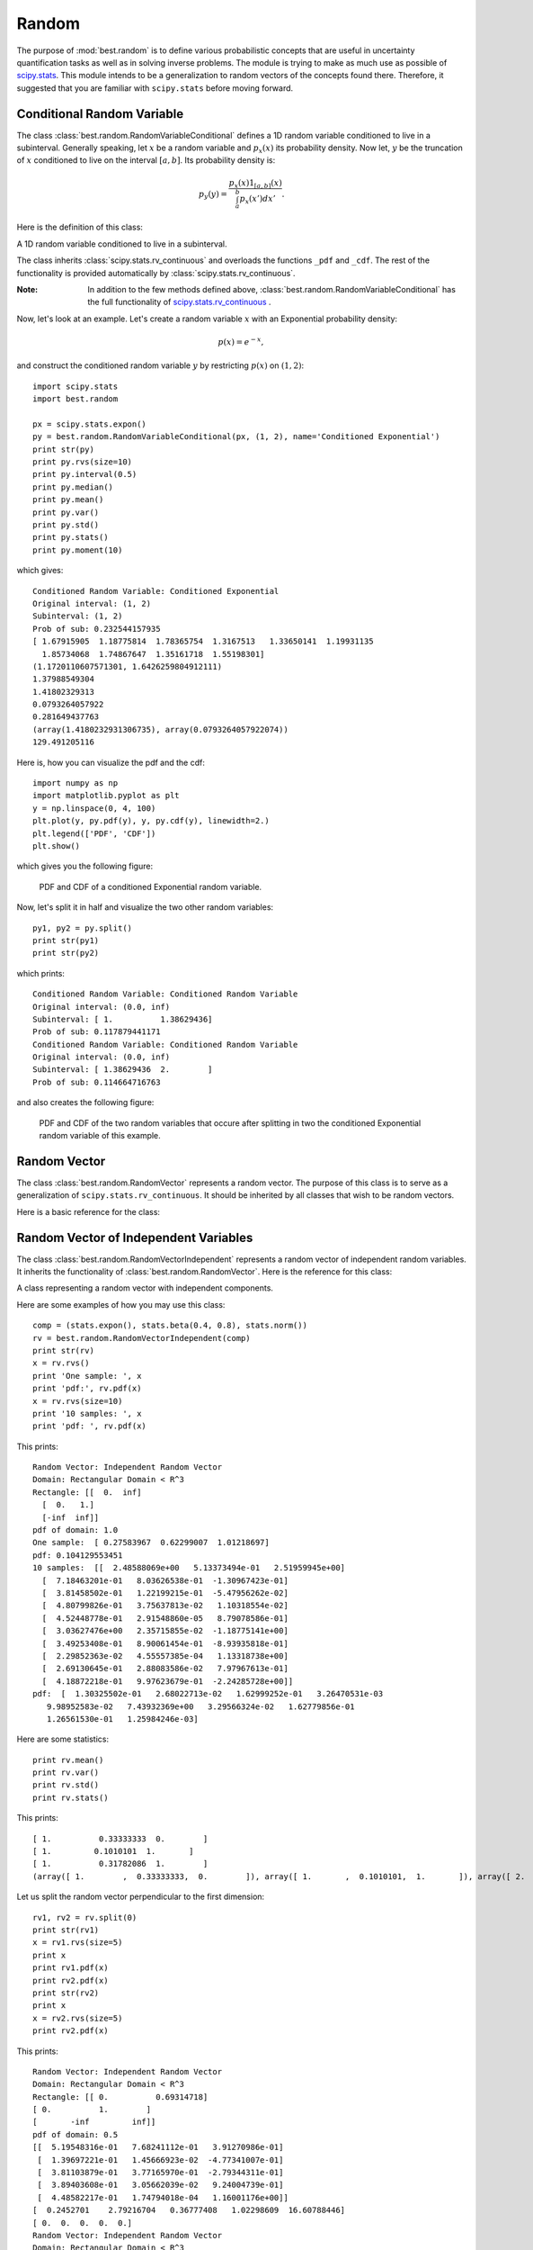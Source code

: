 Random
======

.. module:: best.random
    :synopsis: Classes and functions related to random number generation.

The purpose of :mod:`best.random` is to define various probabilistic
concepts that are useful in uncertainty quantification tasks as well as
in solving inverse problems. The module is trying to make as much use
as possible of
`scipy.stats <http://docs.scipy.org/doc/scipy/reference/stats.html>`_.
This module intends to be a generalization to random vectors of the
concepts found there. Therefore, it suggested that you are familiar
with ``scipy.stats`` before moving forward.


Conditional Random Variable
---------------------------

The class :class:`best.random.RandomVariableConditional` defines a
1D random variable conditioned to live in a subinterval. Generally
speaking, let :math:`x` be a random variable and :math:`p_x(x)` its
probability density. Now let, :math:`y` be the truncation of :math:`x`
conditioned to live on the interval :math:`[a, b]`. Its probability
density is:

    .. math:: p_y(y) = \frac{p_x(x)1_{[a, b]}(x)}{\int_a^b p_x(x')dx'}.

Here is the definition of this class:

.. class:: best.random.RandomVariableConditional

    A 1D random variable conditioned to live in a subinterval.

    The class inherits :class:`scipy.stats.rv_continuous` and
    overloads the functions ``_pdf`` and ``_cdf``. The rest of the
    functionality is provided automatically by
    :class:`scipy.stats.rv_continuous`.

    .. method:: __init__(random_variable, subinterval[, name='Conditional Random Variable'])

        Initialize the object.

        :param random_variable: A 1D random variable.
        :type random_variable: :class:`scipy.stats.rv_continuous` or \
                              :class:`best.random.RandomVariableConditional`
        :param subinterval: The subinterval :math:`[a, b]`.
        :type subinterval: tuple, list or numpy array with two elements
        :param name: A name for the random variable.
        :type name: str

    .. method:: pdf(y)

        Get the probability density at ``y``.

        :param y: The evaluation point.
        :type y: float

    .. method:: cdf(y)

        Get the cummulative distribution function at ``y``.


        This is:

            .. math:: F_y(y) = \int_a^y p_y(y')dy' = \frac{F_x(\min(y, b)) - F_x(a)}{F_x(b) - F_x(a)}.

        :param y: The evaluation point.
        :type y: float

    .. method:: rvs([size=1])

        Take samples from the probability density.

        :Note: This is carried out by rejection sampling. Therefore, it \
               can potentially be very slow if the interval is very \
               overload it if you want something faster.

        :Todo: In future editions this could use some MCMC variant.

        :param size: The shape of the samples you want to take.
        :type size: int or tuple/list of integers
        :param loc: Shift the random variable by ``loc``.
        :type loc: float
        :param scale: Scale the random variable by ``scale``.
        :type scale: float
        :returns: The samples

    .. method:: split([pt=None])

        Split the random variable in two conditioned random variables.

        Creates two random variables :math:`y_1` and :math:`y_2` with
        probability densities:

        .. math:: p_{y_1}(y_1) = \frac{p_x(x)1_{[a, \text{pt}]}(x)}{\int_a^{\text{pt}} p_x(x')dx'}

        and

        .. math:: p_{y_2}(y_2) = \frac{p_x(x)1_{[\text{pt}, b]}(x)}{\int_{\text{pt}}^b p_x(x')dx'}.

        :param pt: The splitting point. If None, then the median is used.
        :type pt: float or NoneType
        :returns: A tuple of two :class:`best.random.RandomVariableConditional`

:Note: In addition to the few methods defined above, \
       :class:`best.random.RandomVariableConditional` has the full
       functionality of
       `scipy.stats.rv_continuous \
       <http://docs.scipy.org/doc/scipy/reference/generated/scipy.stats.rv_continuous.html#scipy.stats.rv_continuous>`_.

Now, let's look at an example.
Let's create a random variable :math:`x` with an Exponential probability
density:

    .. math:: p(x) = e^{-x},

and construct the conditioned random variable :math:`y` by restricting
:math:`p(x)` on :math:`(1, 2)`::

    import scipy.stats
    import best.random

    px = scipy.stats.expon()
    py = best.random.RandomVariableConditional(px, (1, 2), name='Conditioned Exponential')
    print str(py)
    print py.rvs(size=10)
    print py.interval(0.5)
    print py.median()
    print py.mean()
    print py.var()
    print py.std()
    print py.stats()
    print py.moment(10)

which gives::

    Conditioned Random Variable: Conditioned Exponential
    Original interval: (1, 2)
    Subinterval: (1, 2)
    Prob of sub: 0.232544157935
    [ 1.67915905  1.18775814  1.78365754  1.3167513   1.33650141  1.19931135
      1.85734068  1.74867647  1.35161718  1.55198301]
    (1.1720110607571301, 1.6426259804912111)
    1.37988549304
    1.41802329313
    0.0793264057922
    0.281649437763
    (array(1.4180232931306735), array(0.0793264057922074))
    129.491205116

Here is, how you can visualize the pdf and the cdf::

    import numpy as np
    import matplotlib.pyplot as plt
    y = np.linspace(0, 4, 100)
    plt.plot(y, py.pdf(y), y, py.cdf(y), linewidth=2.)
    plt.legend(['PDF', 'CDF'])
    plt.show()

which gives you the following figure:

    .. figure:: images/rv_conditional.png
        :align: center

        PDF and CDF of a conditioned Exponential random variable.

Now, let's split it in half and visualize the two other random variables::

    py1, py2 = py.split()
    print str(py1)
    print str(py2)

which prints::

    Conditioned Random Variable: Conditioned Random Variable
    Original interval: (0.0, inf)
    Subinterval: [ 1.          1.38629436]
    Prob of sub: 0.117879441171
    Conditioned Random Variable: Conditioned Random Variable
    Original interval: (0.0, inf)
    Subinterval: [ 1.38629436  2.        ]
    Prob of sub: 0.114664716763

and also creates the following figure:

    .. figure:: images/rv_conditional_split.png
        :align: center

        PDF and CDF of the two random variables that occure after splitting
        in two the conditioned Exponential random variable of this example.


Random Vector
-------------

The class :class:`best.random.RandomVector` represents a random vector.
The purpose of this class is to serve as a generalization of
``scipy.stats.rv_continuous``.
It should be inherited by all classes that wish to be
random vectors.

Here is a basic reference for the class:

.. class:: best.random.RandomVector

    .. method:: __init__(support[, num_input=None[, hyp=None[, \
                         name='Random Vector']]])

        Initialize the object.

        The class inherits from :class:`best.maps.Function`. The
        motivation for this choice is that the mathematical
        definition of a
        `random variable <http://en.wikipedia.org/wiki/Random_variable>`_
        which states that it is a measurable function.
        Now, the inputs of a :class:`best.random.RandomVector` can
        be thought thought as an other random vector given which
        this random vector has a given value. This becomes useful
        in classes that inherit from this one, e.g.
        :class:`best.random.KarhuneLoeveExpansion`.

        The ``support`` is an object representing the support
        of the random vector. It has to be a :class:`best.domain.Domain`
        or a rectangle represented by lists, tuples or numpy arrays.

        :param support: The support of the random variable.
        :type support: :class:`best.domain.Domain` or a rectangle
        :param num_input: The number of inputs. If `None`, then it is
                          set equal to ``support.num_dim``.
        :type num_input: int
        :param num_hyp: The number of hyper-paramers (zero by default).
        :type num_hyp: int
        :param hyp: The hyper-parameters.
        :type hyp: 1D numpy array or ``None``
        :param name: A name for the random vector.
        :type name: str

    .. attribute:: support

        Get the support of the random vector.

    .. attribute:: num_dim

        Get the number of dimensions of the random vector.

    .. attribute:: name

        Get the name of the random vector.

    .. method:: _pdf(x)

        This should return the probability density at ``x`` assuming
        that ``x`` is inside the domain. **It must be implemented by all
        deriving classes.**

        :param x: The evaluation point.
        :type x: 1D numpy array of dimension ``num_dim``

    .. method:: pdf(x)

        Get the probability density at ``x``. It uses
        :func:`besr.random.RandomVector._pdf()`.

        :param x: The evaluation point(s).
        :type x: 1D numpy array of dimension ``num_dim`` or a 2D \
                 numpy array of dimenson ``N x num_dim``

    .. method:: _rvs()

        Get a sample of the random variable. **It must be implemented
        by all deriving classes.**

        :returns: A sample of the random variable.
        :rtype: 1D numpy array if dimension ``num_dim``

    .. method:: rvs([size=1])

        Get many samples from the random variable.

        :param size: The shape of the samples you wish to draw.
        :type size: list or tuple of ints
        :returns: Many samples of the random variable.
        :rtype: numpy array of dimension ``size + (num_dim, )``

    .. method:: moment(n)

        Get the ``n``-th non-centered moment of the random variable.
        This must be implemented by deriving methods.

        :param n: The order of the moment.
        :type n: int
        :returns: The ``n``-th non-centered moment of the random variable.

    .. method:: mean()

        Get the mean of the random variable.

    .. method:: var()

        Get the variance of the random variable.

    .. method:: std()

        Get the standard deviation of the random variable.

    .. method:: stats()

        Get the mean, variance, skewness and kurtosis of the random variable.

    .. method:: expect([func=None[, args=()]])

        Get the expectation of a function with respect to the probability
        density of the random variable. This must be implemented by the
        deriving classes.


Random Vector of Independent Variables
--------------------------------------

The class :class:`best.random.RandomVectorIndependent` represents
a random vector of independent random variables. It inherits the
functionality of :class:`best.random.RandomVector`.
Here is the reference for this class:

.. class:: best.random.RandomVectorIndependent

    A class representing a random vector with independent components.

    .. method:: __init__(components[, name='Independent Random Vector')

        Initialize the object given a container of 1D random variables.

        :param components: A container of 1D random variables.
        :type components: tuple or list of ``scipy.stats.rv_continuous``
        :param name: A name for the randomv vector.
        :type name: str

    .. attribute:: component

        Return the container of the 1D random variables.

    .. method:: __getitem__(i)

        Allows the usage of `[]` operator in order to get access to
        the underlying 1D random variables.

    .. method:: _pdf(x)

        Evaluate the probability density at ``x``. This is an
        overloaded version of :func:`best.random.RandomVector._pdf()`.

    .. method:: _rvs()

        Take a random sample. This is an overloaded version of
        :func:`best.random.RandomVector._rvs()`.

    .. method:: moment(n)

        Return the n-th non-centered moment. This is an overloaded
        version of :func:`best.random.RandomVector.moment()`.

    .. method:: split(dim[, pt=None])

        Split the random vector in two, perpendicular to dimension ``dim``
        at point ``pt``.

        :param dim: The splitting dimension.
        :type dim: int
        :param pt: The splitting point. If ``None``, then the median \
                   of dimension ``dim`` is used.
        :type pt: float
        :returns: A tuple of two random vectors.
        :rtype: tuple of :class:`best.random.RandomVectorIndependent`.

Here are some examples of how you may use this class::

        comp = (stats.expon(), stats.beta(0.4, 0.8), stats.norm())
        rv = best.random.RandomVectorIndependent(comp)
        print str(rv)
        x = rv.rvs()
        print 'One sample: ', x
        print 'pdf:', rv.pdf(x)
        x = rv.rvs(size=10)
        print '10 samples: ', x
        print 'pdf: ', rv.pdf(x)

This prints::

    Random Vector: Independent Random Vector
    Domain: Rectangular Domain < R^3
    Rectangle: [[  0.  inf]
      [  0.   1.]
      [-inf  inf]]
    pdf of domain: 1.0
    One sample:  [ 0.27583967  0.62299007  1.01218697]
    pdf: 0.104129553451
    10 samples:  [[  2.48588069e+00   5.13373494e-01   2.51959945e+00]
      [  7.18463201e-01   8.03626538e-01  -1.30967423e-01]
      [  3.81458502e-01   1.22199215e-01  -5.47956262e-02]
      [  4.80799826e-01   3.75637813e-02   1.10318554e-02]
      [  4.52448778e-01   2.91548860e-05   8.79078586e-01]
      [  3.03627476e+00   2.35715855e-02  -1.18775141e+00]
      [  3.49253408e-01   8.90061454e-01  -8.93935818e-01]
      [  2.29852363e-02   4.55557385e-04   1.13318738e+00]
      [  2.69130645e-01   2.88083586e-02   7.97967613e-01]
      [  4.18872218e-01   9.97623679e-01  -2.24285728e+00]]
    pdf:  [  1.30325502e-01   2.68022713e-02   1.62999252e-01   3.26470531e-03
       9.98952583e-02   7.43932369e+00   3.29566324e-02   1.62779856e-01
       1.26561530e-01   1.25984246e-03]

Here are some statistics::

    print rv.mean()
    print rv.var()
    print rv.std()
    print rv.stats()

This prints::

    [ 1.          0.33333333  0.        ]
    [ 1.         0.1010101  1.       ]
    [ 1.          0.31782086  1.        ]
    (array([ 1.        ,  0.33333333,  0.        ]), array([ 1.       ,  0.1010101,  1.       ]), array([ 2.        ,  0.65550553,  0.        ]), array([ 23.    ,  11.6225,   2.    ]))

Let us split the random vector perpendicular to the first dimension::

    rv1, rv2 = rv.split(0)
    print str(rv1)
    x = rv1.rvs(size=5)
    print x
    print rv1.pdf(x)
    print rv2.pdf(x)
    print str(rv2)
    print x
    x = rv2.rvs(size=5)
    print rv2.pdf(x)

This prints::

    Random Vector: Independent Random Vector
    Domain: Rectangular Domain < R^3
    Rectangle: [[ 0.          0.69314718]
    [ 0.          1.        ]
    [       -inf         inf]]
    pdf of domain: 0.5
    [[  5.19548316e-01   7.68241112e-01   3.91270986e-01]
     [  1.39697221e-01   1.45666923e-02  -4.77341007e-01]
     [  3.81103879e-01   3.77165970e-01  -2.79344311e-01]
     [  3.89403608e-01   3.05662039e-02   9.24004739e-01]
     [  4.48582217e-01   1.74794018e-04   1.16001176e+00]]
    [  0.2452701    2.79216704   0.36777408   1.02298609  16.60788446]
    [ 0.  0.  0.  0.  0.]
    Random Vector: Independent Random Vector
    Domain: Rectangular Domain < R^3
    Rectangle: [[ 0.69314718         inf]
     [ 0.          1.        ]
     [       -inf         inf]]
    pdf of domain: 0.5
    [[  5.19548316e-01   7.68241112e-01   3.91270986e-01]
     [  1.39697221e-01   1.45666923e-02  -4.77341007e-01]
     [  3.81103879e-01   3.77165970e-01  -2.79344311e-01]
     [  3.89403608e-01   3.05662039e-02   9.24004739e-01]
     [  4.48582217e-01   1.74794018e-04   1.16001176e+00]]
     [ 2.47788783  0.073047    4.95662696  0.16646329  0.09860328]


.. _kle:

Karhunen-Loeve Expansion
------------------------

`Karhunen-Loeve Expansion <http://en.wikipedia.org/wiki/Karhunen%E2%80%93Lo%C3%A8ve_theorem>`_
(KLE) is a way to represent random fields with a discrete set of
random variables. It can be thought of as a discrete representation
of a random field, or a low dimensional representation of a
high-dimensional random vector.
It is implemented via the class
:class:`best.random.KarhunenLoeveExpansion`.

.. class:: best.random.KarhuneLoeveExpansion

    :inherits: :class:`best.random.RandomVector`
    Define a Discrete Karhunen-Loeve Expansion.
    It can also be thought of a as a random vector.

    .. attribute:: PHI

        Get the set of eigenvectors of the covariance matrix.

    .. attribute:: lam

        Get the set of eigenvalues of the covariance matrix.

    .. attribute:: sigma

        Get the signal strength of the model.

    .. method:: __init__(PHI, lam[, mean=None[, sigma=None[, \
                         name='Karhunen-Loeve Expansion']]])

        Initialize the object.

        :param PHI: The eigenvector matrix.
        :type PHI: 2D numpy array
        :param lam: The eigen velues.
        :type lam: 1D numpy array
        :param mean: The mean of the model.
        :type mean: 1D numpy array

        :precondition: ``PHI.shape[1] == lam.shape[1]``.

    .. method:: _eval(theta, hyp)

        Evaluate the expansion at ``theta``.

        :note: Do not use this directly. Use
               :func:`best.random.KarhunenLoeveExpansion.__call__()`
               which is directly inherited from
               :class:`best.maps.Function`.

        :param theta: The weights of the expansion.
        :type theta: 1D array
        :param hyp: Ignored.
        :overloads: :func:`best.maps.Function._eval()`

    .. method:: project(y)

        Project ``y`` to the space of the KLE weights.
        It is essentially the inverse of
        :func:`best.random.KarhunenLoeveExpansion.__call__()`.

        :param y: A sample from the output.
        :type y: 1D numpy array
        :returns: The weights corresponding to ``y``.
        :rtype: 1D numpy array

    .. _rvs(self)

        Return a sample of the random vector.

        :note: Do not use this directly. Use
               :func:`best.random.KarhuneLoeveExpansion.rvs()`
               which is directly inherited from
               :class:`best.random.RandomVector`.

        :returns: A sample of the random vector.
        :rtype: 1D numpy array
        :overloads: :func:`best.random.RandomVector._rvs()`

    .. method:: _pdf(self, y)

        Evaluate the pdf of the random vector at ``y``.

        :note: Do not use this directly. Use
               :func:`best.random.KarhuneLoeveExpansion.pdf()`
               which is directly inherited from
               :class:`best.random.RandomVector`.

        :returns: The pdf at ``y``.
        :rtype: ``float``
        :overloads: :func:`best.random.RandomVector._pdf()`

    .. method:: create_from_covariance_matrix(A[, mean=None[ \
                                              energy=0.95[, \
                                              k_max=None]]])

        Create a :class:`best.random.KarhuneLoeveExpansion` object
        from a covariance matrix ``A``.

        This is a static method.

        :param A: The covariance matrix
        :type A: 2D numpy array
        :param mean: The mean of the model. If ``None`` then all zeros.
        :type mean: 1D numpy array or ``None``
        :param energy: The energy of the field you wish to retain.
        :type energy: ``float``
        :param k_max: The maximum number of eigenvalues to be computed. \
                      If ``None``, then we compute all of them.
        :type k_max: ``int``
        :returns: A KLE based on ``A``.
        :rtype: :class:`best.random.KarhunenLoeveExpansion`.

Let's now look at a simple 1D example::

    import numpy as np
    import matplolib.pyplot as plt
    from best.maps import CovarianceFunctionSE
    from best.random import KarhunenLoeveExpansion
    # Construct a 1D covariance function
    k = CovarianceFunctionSE(1)
    # We are going to discretize the field at:
    x = np.linspace(0, 1, 50)
    # The covariance matrix is:
    A = k(x, x, hyp=0.1)
    kle = KarhunenLoeveExpansion.create_from_covariance_matrix(A)
    # Let's plot 10 samples
    plt.plot(x, kle.rvs(size=10).T)
    plt.show()

You should see something like the following figure:

    .. figure:: images/kle_1d.png
        :align: center

        Samples from a 1D Gaussian random field with zero mean and
        a :ref:`cov-se` using the :ref:`kle`.